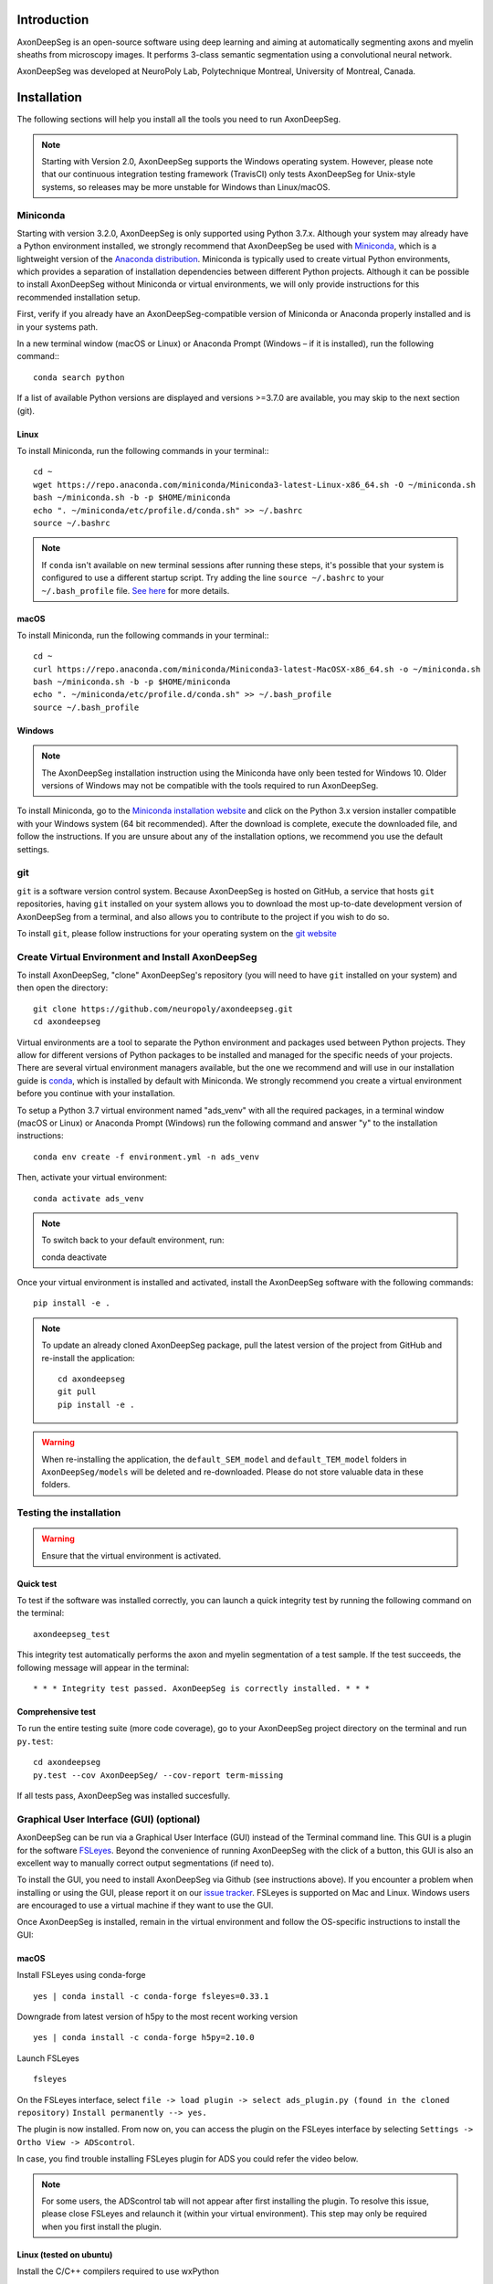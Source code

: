 Introduction
============
AxonDeepSeg is an open-source software using deep learning and aiming at automatically segmenting axons and myelin sheaths from microscopy images. It performs 3-class semantic segmentation using a convolutional neural network.

AxonDeepSeg was developed at NeuroPoly Lab, Polytechnique Montreal, University of Montreal, Canada.


Installation
============
The following sections will help you install all the tools you need to run AxonDeepSeg.

.. NOTE :: Starting with Version 2.0, AxonDeepSeg supports the Windows operating system. However, please note that our continuous integration testing framework (TravisCI) only tests AxonDeepSeg for Unix-style systems, so releases may be more unstable for Windows than Linux/macOS.

Miniconda
---------
Starting with version 3.2.0, AxonDeepSeg is only supported using Python 3.7.x. Although your system may already have a Python environment installed, we strongly recommend that AxonDeepSeg be used with `Miniconda <https://conda.io/docs/glossary.html#miniconda-glossary>`_, which is a lightweight version of the `Anaconda distribution <https://www.anaconda.com/distribution/>`_. Miniconda is typically used to create virtual Python environments, which provides a separation of installation dependencies between different Python projects. Although it can be possible to install AxonDeepSeg without Miniconda or virtual environments, we will only provide instructions for this recommended installation setup.

First, verify if you already have an AxonDeepSeg-compatible version of Miniconda or Anaconda properly installed and is in your systems path. 

In a new terminal window (macOS or Linux) or Anaconda Prompt (Windows – if it is installed), run the following command:::

    conda search python

If a list of available Python versions are displayed and versions >=3.7.0 are available, you may skip to the next section (git).

Linux
~~~~~

To install Miniconda, run the following commands in your terminal:::

    cd ~
    wget https://repo.anaconda.com/miniconda/Miniconda3-latest-Linux-x86_64.sh -O ~/miniconda.sh
    bash ~/miniconda.sh -b -p $HOME/miniconda
    echo ". ~/miniconda/etc/profile.d/conda.sh" >> ~/.bashrc
    source ~/.bashrc

.. NOTE :: If ``conda`` isn't available on new terminal sessions after running these steps, it's possible that your system is configured to use a different startup script. Try adding the line ``source ~/.bashrc`` to your ``~/.bash_profile`` file. `See here <http://www.joshstaiger.org/archives/2005/07/bash_profile_vs.html>`_ for more details.

macOS
~~~~~

To install Miniconda, run the following commands in your terminal:::

    cd ~
    curl https://repo.anaconda.com/miniconda/Miniconda3-latest-MacOSX-x86_64.sh -o ~/miniconda.sh
    bash ~/miniconda.sh -b -p $HOME/miniconda
    echo ". ~/miniconda/etc/profile.d/conda.sh" >> ~/.bash_profile
    source ~/.bash_profile

Windows
~~~~~~~

.. NOTE :: The AxonDeepSeg installation instruction using the Miniconda have only been tested for Windows 10. Older versions of Windows may not be compatible with the tools required to run AxonDeepSeg.

To install Miniconda, go to the `Miniconda installation website <https://conda.io/miniconda.html>`_ and click on the Python 3.x version installer compatible with your Windows system (64 bit recommended). After the download is complete, execute the downloaded file, and follow the instructions. If you are unsure about any of the installation options, we recommend you use the default settings.

git
---
``git`` is a software version control system. Because AxonDeepSeg is hosted on GitHub, a service that hosts ``git`` repositories, having ``git`` installed on your system allows you to download the most up-to-date development version of AxonDeepSeg from a terminal, and also allows you to contribute to the project if you wish to do so.

To install ``git``, please follow instructions for your operating system on the `git website <https://git-scm.com/downloads>`_

Create Virtual Environment and Install AxonDeepSeg
-----------

To install AxonDeepSeg, "clone" AxonDeepSeg's repository (you will need to have ``git`` installed on your system) and then open the directory::

    git clone https://github.com/neuropoly/axondeepseg.git
    cd axondeepseg

Virtual environments are a tool to separate the Python environment and packages used between Python projects. They allow for different versions of Python packages to be installed and managed for the specific needs of your projects. There are several virtual environment managers available, but the one we recommend and will use in our installation guide is `conda <https://conda.io/docs/>`_, which is installed by default with Miniconda. We strongly recommend you create a virtual environment before you continue with your installation.

To setup a Python 3.7 virtual environment named "ads_venv" with all the required packages, in a terminal window (macOS or Linux) or Anaconda Prompt (Windows) run the following command and answer "y" to the installation instructions::

    conda env create -f environment.yml -n ads_venv

Then, activate your virtual environment::

    conda activate ads_venv

.. NOTE :: To switch back to your default environment, run::

       conda deactivate

Once your virtual environment is installed and activated, install the AxonDeepSeg software with the following commands::

    pip install -e .

.. NOTE :: To update an already cloned AxonDeepSeg package, pull the latest version of the project from GitHub and re-install the application:
   ::

        cd axondeepseg
        git pull
        pip install -e .

.. WARNING :: When re-installing the application, the ``default_SEM_model`` and ``default_TEM_model`` folders in ``AxonDeepSeg/models`` will be deleted and re-downloaded. Please do not store valuable data in these folders.

Testing the installation
------------------------
.. WARNING :: Ensure that the virtual environment is activated.

Quick test
~~~~~~~~~~

To test if the software was installed correctly, you can launch a quick integrity test by running the following command on the terminal::

    axondeepseg_test

This integrity test automatically performs the axon and myelin segmentation of a test sample. If the test succeeds, the following message will appear in the terminal::

    * * * Integrity test passed. AxonDeepSeg is correctly installed. * * * 

Comprehensive test
~~~~~~~~~~~~~~~~~~

To run the entire testing suite (more code coverage), go to your AxonDeepSeg project directory on the terminal and run ``py.test``::

    cd axondeepseg
    py.test --cov AxonDeepSeg/ --cov-report term-missing

If all tests pass, AxonDeepSeg was installed succesfully.


Graphical User Interface (GUI) (optional)
-----------------------------------------

AxonDeepSeg can be run via a Graphical User Interface (GUI) instead of the Terminal command line. This GUI is a plugin for the software `FSLeyes <https://fsl.fmrib.ox.ac.uk/fsl/fslwiki/FSLeyes>`_. Beyond the convenience of running AxonDeepSeg with the click of a button, this GUI is also an excellent way to manually correct output segmentations (if need to).

.. image:: _static/GUI_image.png

To install the GUI, you need to install AxonDeepSeg via Github (see instructions above). If you encounter a problem when installing or using the GUI, please report it on our `issue tracker <https://github.com/neuropoly/axondeepseg/issues>`_.
FSLeyes is supported on Mac and Linux. Windows users are encouraged to use a virtual machine if they want to use the GUI.


Once AxonDeepSeg is installed, remain in the virtual environment and follow the OS-specific instructions to install the GUI:


macOS
~~~~~
Install FSLeyes using conda-forge ::

           yes | conda install -c conda-forge fsleyes=0.33.1

Downgrade from latest version of h5py to the most recent working version ::

           yes | conda install -c conda-forge h5py=2.10.0

Launch FSLeyes ::

           fsleyes
           
On the FSLeyes interface, select ``file -> load plugin -> select ads_plugin.py (found in the cloned repository)``
``Install permanently --> yes.``

The plugin is now installed. From now on, you can access the plugin on the FSLeyes interface by selecting ``Settings -> Ortho View -> ADScontrol``.

In case, you find trouble installing FSLeyes plugin for ADS you could refer the video below.

.. raw:: html

   <div style="position: relative; padding-bottom: 5%; height: 0; overflow: hidden; max-width: 100%; height: auto;">
     <iframe width="700" height="394" src="https://www.youtube.com/embed/dz2LqQ5LpIo" frameborder="0" allowfullscreen></iframe>

.. NOTE :: For some users, the ADScontrol tab will not appear after first installing the plugin.
           To resolve this issue, please close FSLeyes and relaunch it (within your virtual environment).
           This step may only be required when you first install the plugin.

Linux (tested on ubuntu)
~~~~~~~~~~~~~~~~~~~~~~~~
Install the C/C++ compilers required to use wxPython ::

           sudo apt-get install build-essential
           sudo apt-get install libgtk2.0-dev libgtk-3-dev libwebkitgtk-dev libwebkitgtk-3.0-dev
           sudo apt-get install libjpeg-turbo8-dev libtiff5-dev libsdl1.2-dev libgstreamer1.0-dev libgstreamer-plugins-base1.0-dev libnotify-dev freeglut3-dev
           
Install wxPython using conda ::

           yes | conda install -c anaconda wxpython
           
Install FSLeyes using conda-forge ::

           yes | conda install -c conda-forge fsleyes=0.33.1

Downgrade from latest version of h5py to the most recent working version ::

           yes | conda install -c conda-forge h5py=2.10.0

Launch FSLeyes ::

           fsleyes

In FSLeyes, do the following:
- Click on ``file -> load plugin``
- Select ``ads_plugin.py`` (found in AxonDeepSeg folder)
- When asked ``Install permanently`` click on ``yes``.

From now on, you can access the plugin on the FSLeyes interface by selecting ``Settings -> Ortho View -> ADScontrol``.

Known issues
~~~~~~~~~~~~
1. The FSLeyes installation doesn't always work on Linux. Refer to the `FSLeyes installation guide <https://users.fmrib.ox.ac.uk/~paulmc/fsleyes/userdoc/latest/install.html>`_ if you need. In our testing, most issues came from the installation of the wxPython package.


GPU-compatible installation
---------------------------
.. NOTE :: This feature is not available if you are using a macOS.

By default, AxonDeepSeg installs the CPU version of TensorFlow. To train a model using your GPU, you need to uninstall the TensorFlow from your virtual environment, and install the GPU version of it::

    pip uninstall tensorflow
    pip install tensorflow-gpu==1.13.1

.. WARNING :: Because we recommend the use of version 1.13.1 of Tensorflow GPU, the CUDA version on your system should be 10.0. CUDA version less than 10 is not compatible with Tensorflow 1.13.1. To see the CUDA version installed on your system, run ``nvcc --version`` in your Linux terminal.

Existing models
===============

Two models are available and shipped together with the installation package, so you don't need to install them separately.
The two models are described below:

* A SEM model, that works at a resolution of 0.1 micrometer per pixel.
* A TEM model, that works at a resolution of 0.01 micrometer per pixel.

Getting started
===============

Example dataset
---------------

You can test AxonDeepSeg by downloading the test data available `here <https://osf.io/rtbwc/download>`_. It contains two SEM test samples and one TEM test sample.

Syntax
------

The script to launch is called **axondeepseg**. It takes several arguments:


**Required arguments:**

-t MODALITY            
                    Type of acquisition to segment.
                    SEM: scanning electron microscopy samples. 
                    TEM: transmission electron microscopy samples.

-i IMGPATH
                    Path to the image to segment or path to the folder where the image(s) to segment is/are located.

**Optional arguments:**

-m MODEL            Folder where the model is located. 
                    The default SEM model path is **default_SEM_model**. 
                    The default TEM model path is **default_TEM_model**.

-s SIZEPIXEL        Pixel size of the image(s) to segment, in micrometers. 
                    If no pixel size is specified, a **pixel_size_in_micrometer.txt** file needs to be added to the image folder path ( that file should contain a single float number corresponding to the resolution of the image, i.e. the pixel size). The pixel size in that file will be used for the segmentation.

-v VERBOSITY        Verbosity level. 
                    **0** (default) : Displays the progress bar for the segmentation. 
                    **1**: Also displays the path of the image(s) being segmented. 
                    **2**: Also displays the information about the prediction step for the segmentation of current sample. 
                    **3**: Also displays the patch number being processed in the current sample.

-o OVERLAP          Overlap value (in pixels) of the patches when doing the segmentation. 
                    Higher values of overlap can improve the segmentation at patch borders, but also increase the segmentation time. Default value: 25. Recommended range of values: [10-100]. 

.. NOTE :: You can get the detailed description of all the arguments of the **axondeepseg** command at any time by using the **-h** argument:
   ::

        axondeepseg -h

Segment a single image
~~~~~~~~~~~~~~~~~~~~~~

To segment a single microscopy image, specify the path to the image to segment in the **-i** argument. For instance, to segment the SEM image **'77.png'** of the test dataset that has a pixel size of 0.07 micrometers, use the following command::

    axondeepseg -t SEM -i test_segmentation/test_sem_image/image1_sem/77.png -s 0.07

The script will use the explicitely specified size argument (here, 0.07) for the segmentation. If no pixel size is provided in the arguments, it will automatically read the image resolution encoded in the file **'pixel_size_in_micrometer.txt'** if that file exists in the folder containing the image to segment.
The segmented acquisition will be saved in the same folder as the acquisition image, with the suffix **'_seg-axonmyelin.png'**, in *png* format, along with the binary axon and myelin segmentation masks (with the suffixes **'_seg-axon.png'** and **'_seg-myelin.png'**). In our example, the following output files will be generated: **'77_seg-axonmyelin.png'**, **'77_seg-axon.png'** and **'77_seg-myelin.png'**.

To segment the same image by using the **'pixel_size_in_micrometer.txt'** file in the folder (i.e. not specifying the pixel size as argument in the command), use the following command::

    axondeepseg -t SEM -i test_segmentation/test_sem_image/image1_sem/77.png

Segment multiple images of the same resolution
~~~~~~~~~~~~~~~~~~~~~~~~~~~~~~~~~~~~~~~~~~~~~~

To segment multiple microscopy images of the same resolution that are located in the same folder, specify the path to the folder in the **-i** argument. For instance, to segment the images in folder **'test_sem_image/image1_sem/'** of the test dataset that have a pixel size of 0.07 micrometers, use the following command::

    axondeepseg -t SEM -i test_segmentation/test_sem_image/image1_sem/ -s 0.07

To segment multiple images of the same folder and of the same resolution by using the **'pixel_size_in_micrometer.txt'** file in the folder (i.e. not specifying the pixel size as argument in the command), use the following folder structure::

    --folder_with_samples/
    ---- image_1.png
    ---- image_2.png
    ---- image_3.png
    ---- ...
    ---- pixel_size_in_micrometer.txt
    ...

Then, use the following command::

    axondeepseg -t SEM -i test_segmentation/test_sem_image/image1_sem/

Segment images from multiple folders
~~~~~~~~~~~~~~~~~~~~~~~~~~~~~~~~~~~~

To segment images that are located in different folders, specify the path to the folders in the **-i** argument, one after the other. For instance, to segment all the images of folders **'test_sem_image/image1_sem/'** and **'test_sem_image/image2_sem/'** of the test dataset, use the following command::

    axondeepseg -t SEM -i test_segmentation/test_sem_image/image1_sem/ test_segmentation/test_sem_image/image2_sem/

Jupyter notebooks
-----------------

Here is a list of useful Jupyter notebooks available with AxonDeepSeg:

* `getting_started.ipynb <https://github.com/neuropoly/axondeepseg/blob/master/notebooks/00-getting_started.ipynb>`_:
    Notebook that shows how to perform axon and myelin segmentation of a given sample using a Jupyter notebook (i.e. not using the command line tool of AxonDeepSeg). You can also launch this specific notebook without installing and/or cloning the repository by using the `Binder link <https://mybinder.org/v2/gh/neuropoly/axondeepseg/master?filepath=notebooks%2F00-getting_started.ipynb>`_.

* `guide_dataset_building.ipynb <https://github.com/neuropoly/axondeepseg/blob/master/notebooks/01-guide_dataset_building.ipynb>`_:
    Notebook that shows how to prepare a dataset for training. It automatically divides the dataset samples and corresponding label masks in patches of same size.

* `training_guideline.ipynb <https://github.com/neuropoly/axondeepseg/blob/master/notebooks/02-training_guideline.ipynb>`_:
    Notebook that shows how to train a new model on AxonDeepSeg. It also defines the main parameters that are needed in order to build the neural network.

* `performance_metrics.ipynb <https://github.com/neuropoly/axondeepseg/blob/master/notebooks/03-performance_metrics.ipynb>`_:
    Notebook that computes a large set of segmentation metrics to assess the axon and myelin segmentation quality of a given sample (compared against a ground truth mask). Metrics include sensitivity, specificity, precision, accuracy, Dice, Jaccard, F1 score, Hausdorff distance.

* `morphometrics_extraction.ipynb <https://github.com/neuropoly/axondeepseg/blob/master/notebooks/04-morphometrics_extraction.ipynb>`_:
    Notebook that shows how to extract morphometrics from a sample segmented with AxonDeepSeg. The user can extract and save morphometrics for each axon (diameter, solidity, ellipticity, centroid, ...), estimate aggregate morphometrics of the sample from the axon/myelin segmentation (g-ratio, AVF, MVF, myelin thickness, axon density, ...), and generate overlays of axon/myelin segmentation masks, colocoded for axon diameter.

.. NOTE ::
    If it is the first time, install the Jupyter notebook package in the terminal::

        pip install jupyter

    Then, go to the notebooks/ subfolder of AxonDeepSeg and launch a particular notebook as follows::

        cd notebooks
        jupyter notebook name_of_the_notebook.ipynb 


.. WARNING ::
   The current models available for segmentation are trained for patches of 512x512 pixels. This means that your input image(s) should be at least 512x512 pixels in size **after the resampling to the target pixel size of the model you are using to segment**. 

   For instance, the TEM model currently available has a target resolution of 0.01 micrometers per pixel, which means that the minimum size of the input image (in micrometers) is 5.12x5.12.

   **Option:** If your image to segment is too small, you can use padding to artificially increase its size (i.e. add empty pixels around the borders).

Guide for manual labelling
==========================

Manual masks for training your own model
----------------------------------------

To be able to train your own model, you will need to manually segment a set of masks. The deep learning model quality will only be as good as your manual masks, so it's important to take care at this step and define your cases.

Technical properties of the manual masks:

* They should be 8-bit PNG files with 1 channel (256 grayscale).
* They should be the same height and width as the images.
* They should contain only 3 unique color values : 0 (black) for background, 127 (gray) for myelin and 255 (white) for axons, and no other intermediate values on strutures edges.
* If you are unfamiliar with those properties, don't worry, the detailed procedures provided in the section below will allow you to follow these guidelines.

Qualitative properties of the manual masks:

* Make sure that every structure (background, myelin or axons) contains only the color of that specific structure (e.g., no black pixels (background) in the axons or the myelin, no white pixels (axons) in the background or myelin, etc.)
* For normal samples without myelin splitting away from the axons, make sure that there is no black pixels (background) on the edges between myelin and axons.

To create a manual mask for training, you can try one of the following:

* Try segmenting your images with AxonDeepSeg's default models and make manual corrections of the segmentation masks in FSLeyes or GIMP software.
* Create a new manual mask using GIMP software.

These options and detailed procedures are described in the section below "Manual correction of segmentation masks".

Here are examples of an image, a good manual mask and a bad manual mask.

.. figure:: _static/image_example.png
    :width: 750px
    :align: center
    :alt: Image example

    Image example

.. figure:: _static/good_mask_example.png
    :width: 750px
    :align: center
    :alt: Good manual mask example

    Good manual mask example

.. figure:: _static/bad_mask_example.png
    :width: 750px
    :align: center
    :alt: Bad manual mask example
    
    Bad manual mask example

Manual correction of segmentation masks
---------------------------------------

If the segmentation with AxonDeepSeg does not give optimal results, you can try one of the following options:

**Option 1: manual correction of the segmentation mask with FSLeyes**

* In FSLeyes, you can make corrections on the myelin segmentation mask using the Edit mode in **Tools > Edit mode**.
* Then, use the **Fill Axons** function to automatically fill the axons and create a corrected axon+myelin mask.
* For a detailed procedure, please consult the following link: `Manual correction with FSLeyes <https://docs.google.com/document/d/1S8i96cJyWZogsMw4RrlQYwglcOWd3HrM5bpTOJE4RBQ/edit>`_.
* As a reference, you can find more informtations about the FSLeyes Edit mode in the `user guide <https://users.fmrib.ox.ac.uk/~paulmc/fsleyes/userdoc/latest/editing_images.html>`_.

**Option 2: manual labelling with GIMP software**

* To create a new axon+myelin manual mask or to make manual correction on an existing segmentation mask, you can use the GIMP software (`Link for download <https://www.gimp.org/>`_).
* If you are making correction on an existing segmentation mask, note that when you launch a segmentation, in the folder output, you will also find the axon and myelin masks (with the suffixes **'_seg-axon.png'** and **'_seg-myelin.png'**). You can then manually correct the myelin mask and create a corrected axon+myelin mask.
* For a detailed procedure, please consult the following link: `Manual labelling with GIMP <https://docs.google.com/document/d/10E6gzMP6BNGJ_7Y5PkDFmum34U-IcbMi8AvRruhIzvM/edit>`_.

Help
====

Whether you are a newcomer or an experienced user, we will do our best to help and reply to you as soon as possible. Of course, please be considerate and respectful of all people participating in our community interactions.

* If you encounter difficulties during installation and/or while using AxonDeepSeg, or have general questions about the project, you can start a new discussion on `AxonDeepSeg GitHub Discussions forum <https://github.com/neuropoly/axondeepseg/discussions>`_. We also encourage you, once you've familiarized yourself with the software, to continue participating in the forum by helping answer future questions from fellow users!
* If you encounter bugs during installation and/or use of AxonDeepSeg, you can open a new issue ticket on the `AxonDeepSeg GitHub issues tracker <https://github.com/neuropoly/axondeepseg/issues>`_.

Citation
========

If you use this work in your research, please cite:

Zaimi, A., Wabartha, M., Herman, V., Antonsanti, P.-L., Perone, C. S., & Cohen-Adad, J. (2018). AxonDeepSeg: automatic axon and myelin segmentation from microscopy data using convolutional neural networks. Scientific Reports, 8(1), 3816. `Link to the paper <https://doi.org/10.1038/s41598-018-22181-4>`_.
